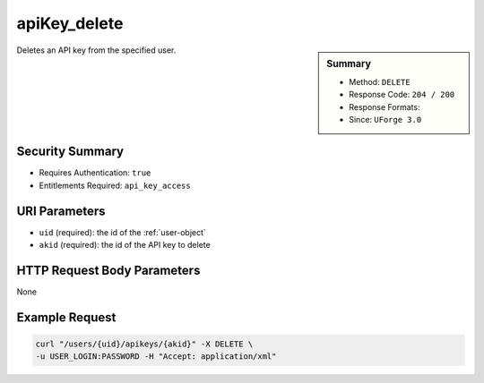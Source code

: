 .. Copyright 2016 FUJITSU LIMITED

.. _apiKey-delete:

apiKey_delete
-------------

.. function:: DELETE /users/{uid}/apikeys/{akid}

.. sidebar:: Summary

	* Method: ``DELETE``
	* Response Code: ``204 / 200``
	* Response Formats: 
	* Since: ``UForge 3.0``

Deletes an API key from the specified user.

Security Summary
~~~~~~~~~~~~~~~~

* Requires Authentication: ``true``
* Entitlements Required: ``api_key_access``

URI Parameters
~~~~~~~~~~~~~~

* ``uid`` (required): the id of the :ref:`user-object`
* ``akid`` (required): the id of the API key to delete

HTTP Request Body Parameters
~~~~~~~~~~~~~~~~~~~~~~~~~~~~

None

Example Request
~~~~~~~~~~~~~~~

.. code-block:: bash

	curl "/users/{uid}/apikeys/{akid}" -X DELETE \
	-u USER_LOGIN:PASSWORD -H "Accept: application/xml"

.. seealso::

	 * :ref:`user-object`
	 * :ref:`apikeypairs-object`
	 * :ref:`apiKey-getAll`
	 * :ref:`apiKey-create`
